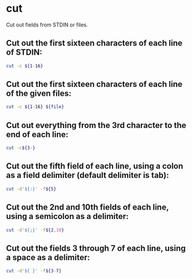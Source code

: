* cut

Cut out fields from STDIN or files.

** Cut out the first sixteen characters of each line of STDIN:

#+BEGIN_SRC sh
  cut -c ${1-16}
#+END_SRC

** Cut out the first sixteen characters of each line of the given files:

#+BEGIN_SRC sh
  cut -c ${1-16} ${file}
#+END_SRC

** Cut out everything from the 3rd character to the end of each line:

#+BEGIN_SRC sh
  cut -c${3-}
#+END_SRC

** Cut out the fifth field of each line, using a colon as a field delimiter (default delimiter is tab):

#+BEGIN_SRC sh
  cut -d'${:}' -f${5}
#+END_SRC

** Cut out the 2nd and 10th fields of each line, using a semicolon as a delimiter:

#+BEGIN_SRC sh
  cut -d'${;}' -f${2,10}
#+END_SRC

** Cut out the fields 3 through 7 of each line, using a space as a delimiter:

#+BEGIN_SRC sh
  cut -d'${ }' -f${3-7}
#+END_SRC
